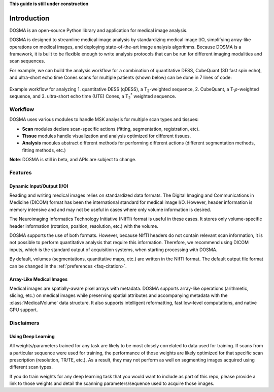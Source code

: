 .. _introduction:

**This guide is still under construction**

Introduction
================================================================================
DOSMA is an open-source Python library and application for medical image analysis.

DOSMA is designed to streamline medical image analysis by standardizing medical image
I/O, simplifying array-like operations on medical images, and deploying state-of-the-art
image analysis algorithms. Because DOSMA is a framework, it is built to be flexible enough
to write analysis protocols that can be run for different imaging modalities and scan sequences.

For example, we can build the analysis workflow for a combination
of quantitative DESS, CubeQuant (3D fast spin echo), and ultra-short echo time Cones scans for multiple patients
(shown below) can be done in 7 lines of code:

.. figure:: figures/workflow.png
   :align: center
   :alt: Example workflow for analyzing multiple scans per patient
   :figclass: align-center

   Example workflow for analyzing 1. quantitative DESS (qDESS), a |T2|-weighted
   sequence, 2. CubeQuant, a |T1rho|-weighted sequence, and 3. ultra-short echo
   time (UTE) Cones, a |T2star| weighted sequence.

Workflow
--------------------------------------------------------------------------------
DOSMA uses various modules to handle MSK analysis for multiple scan types and tissues:

- **Scan** modules declare scan-specific actions (fitting, segmentation, registration, etc).
- **Tissue** modules handle visualization and analysis optimized for different tissues.
- **Analysis** modules abstract different methods for performing different actions (different segmentation methods, fitting methods, etc.)

**Note**: DOSMA is still in beta, and APIs are subject to change.

Features
--------------------------------------------------------------------------------

Dynamic Input/Output (I/O)
^^^^^^^^^^^^^^^^^^^^^^^^^^
Reading and writing medical images relies on standardized data formats.
The Digital Imaging and Communications in Medicine (DICOM) format has been the international
standard for medical image I/O. However, header information is memory intensive and
and may not be useful in cases where only volume information is desired.

The Neuroimaging Informatics Technology Initiative (NIfTI) format is useful in these cases.
It stores only volume-specific header information (rotation, position, resolution, etc.) with
the volume.

DOSMA supports the use of both formats. However, because NIfTI headers do not contain relevant scan
information, it is not possible to perform quantitative analysis that require this information.
Therefore, we recommend using DICOM inputs, which is the standard output of acquisition systems,
when starting processing with DOSMA.

By default,  volumes (segmentations, quantitative maps, etc.) are written in the NIfTI format.
The default output file format can be changed in the :ref:`preferences <faq-citation>`.

Array-Like Medical Images
^^^^^^^^^^^^^^^^^^^^^^^^^^^
Medical images are spatially-aware pixel arrays with metadata. DOSMA supports array-like
operations (arithmetic, slicing, etc.) on medical images while preserving spatial attributes and
accompanying metadata with the :class:`MedicalVolume` data structure. It also supports intelligent
reformatting, fast low-level computations, and native GPU support.


Disclaimers
--------------------------------------------------------------------------------

Using Deep Learning
^^^^^^^^^^^^^^^^^^^
All weights/parameters trained for any task are likely to be most closely correlated to data used for training.
If scans from a particular sequence were used for training, the performance of those weights are likely optimized
for that specific scan prescription (resolution, TR/TE, etc.). As a result, they may not perform as well on segmenting images
acquired using different scan types.

If you do train weights for any deep learning task that you would want to include as part of this repo, please provide
a link to those weights and detail the scanning parameters/sequence used to acquire those images.

.. Substitutions
.. |T2| replace:: T\ :sub:`2`
.. |T1| replace:: T\ :sub:`1`
.. |T1rho| replace:: T\ :sub:`1`:math:`{\rho}`
.. |T2star| replace:: T\ :sub:`2`:sup:`*`
